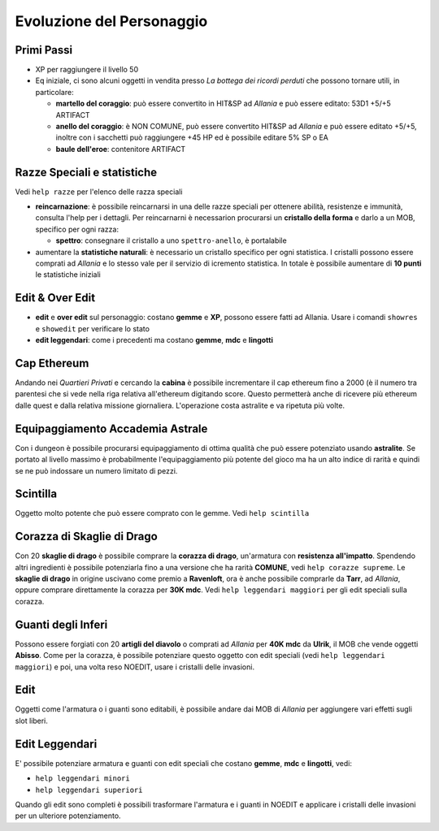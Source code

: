 Evoluzione del Personaggio
==========================

Primi Passi
-----------

* XP per raggiungere il livello 50

* Eq iniziale, ci sono alcuni oggetti in vendita presso *La bottega dei ricordi perduti*
  che possono tornare utili, in particolare:

  - **martello del coraggio**: può essere convertito in HIT&SP ad *Allania* e può essere
    editato: 53D1 +5/+5 ARTIFACT

  - **anello del coraggio**: è NON COMUNE, può essere convertito HIT&SP ad *Allania* e
    può essere editato +5/+5, inoltre con i sacchetti può raggiungere +45 HP ed è possibile
    editare 5% SP o EA

  - **baule dell'eroe**: contenitore ARTIFACT

Razze Speciali e statistiche
----------------------------
Vedi ``help razze`` per l'elenco delle razza speciali

* **reincarnazione**: è possibile reincarnarsi in una delle razze speciali per ottenere 
  abilità, resistenze e immunità, consulta l'help per i dettagli. Per reincarnarni
  è necessarion procurarsi un **cristallo della forma** e darlo a un MOB, specifico
  per ogni razza:

  - **spettro**: consegnare il cristallo a uno ``spettro-anello``, è portalabile

* aumentare la **statistiche naturali**: è necessario un cristallo specifico per ogni
  statistica. I cristalli possono essere comprati ad *Allania* e lo stesso vale per
  il servizio di icremento statistica. In totale è possibile aumentare di **10 punti**
  le statistiche iniziali

Edit & Over Edit
----------------

* **edit** e **over edit** sul personaggio: costano **gemme** e **XP**, possono essere
  fatti ad Allania. Usare i comandi ``showres`` e ``showedit`` per verificare lo stato

* **edit leggendari**: come i precedenti ma costano **gemme**, **mdc** e **lingotti**

Cap Ethereum
------------
Andando nei *Quartieri Privati* e cercando la **cabina** è possibile incrementare il cap
ethereum fino a 2000 (è il numero tra parentesi che si vede nella riga relativa all'ethereum
digitando score. Questo permetterà anche di ricevere più ethereum dalle quest e dalla
relativa missione giornaliera. L'operazione costa astralite e va ripetuta più volte.

Equipaggiamento Accademia Astrale
---------------------------------
Con i dungeon è possibile procurarsi equipaggiamento di ottima qualità che può essere potenziato
usando **astralite**. Se portato al livello massimo è probabilmente l'equipaggiamento più
potente del gioco ma ha un alto indice di rarità e quindi se ne può indossare un numero limitato
di pezzi.

Scintilla
---------
Oggetto molto potente che può essere comprato con le gemme. Vedi ``help scintilla``

Corazza di Skaglie di Drago
---------------------------
Con 20 **skaglie di drago** è possibile comprare la **corazza di drago**, un'armatura con
**resistenza all'impatto**. Spendendo altri ingredienti è possibile potenziarla fino a una
versione che ha rarità **COMUNE**, vedi ``help corazze supreme``. Le **skaglie di drago**
in origine uscivano come premio a **Ravenloft**, ora è anche possibile comprarle da
**Tarr**, ad *Allania*, oppure comprare direttamente la corazza per **30K mdc**.
Vedi ``help leggendari maggiori`` per gli edit speciali sulla corazza.

Guanti degli Inferi
-------------------
Possono essere forgiati con 20 **artigli del diavolo** o comprati ad *Allania* per
**40K mdc** da **Ulrik**, il MOB che vende oggetti **Abisso**. Come per la corazza,
è possibile potenziare questo oggetto con edit speciali (vedi ``help leggendari maggiori``)
e poi, una volta reso NOEDIT, usare i cristalli delle invasioni.

Edit
----
Oggetti come l'armatura o i guanti sono editabili, è possibile andare dai MOB di *Allania* per
aggiungere vari effetti sugli slot liberi.

Edit Leggendari
---------------
E' possibile potenziare armatura e guanti con edit speciali che costano **gemme**, **mdc** e
**lingotti**, vedi:

* ``help leggendari minori``
* ``help leggendari superiori``

Quando gli edit sono completi è possibili trasformare l'armatura e i guanti in NOEDIT e applicare
i cristalli delle invasioni per un ulteriore potenziamento.
